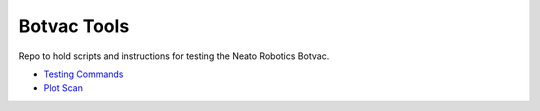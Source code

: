 Botvac Tools
============
Repo to hold scripts and instructions for testing the Neato Robotics Botvac.

- `Testing Commands <docs/testing.md>`_
- `Plot Scan <docs/plot_scan.md>`_
